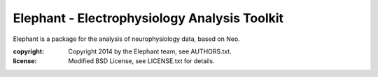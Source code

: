 Elephant - Electrophysiology Analysis Toolkit
=============================================

Elephant is a package for the analysis of neurophysiology data, based on Neo.

:copyright: Copyright 2014 by the Elephant team, see AUTHORS.txt.
:license: Modified BSD License, see LICENSE.txt for details.
